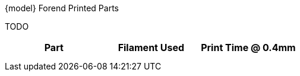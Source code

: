 .{model} Forend Printed Parts
TODO
[cols="1,1,1"]
|===
|Part|Filament Used|Print Time @ 0.4mm

|
|
|

|===

[cols="^1,^1,^1"]
|===

|
|
|

|===
